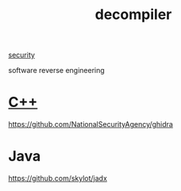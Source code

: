 :PROPERTIES:
:ID:       d32ea6f0-e086-4619-91b3-1b78433366bb
:END:
#+title: decompiler
#+filetags:  

[[id:278645d6-efd7-4127-a748-e309c118efbe][security]]

software reverse engineering

* [[id:7efe38ee-a4b5-49f4-ae9f-d560f563935d][C++]]
https://github.com/NationalSecurityAgency/ghidra
* Java
https://github.com/skylot/jadx
